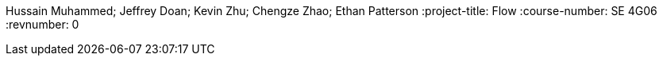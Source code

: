 Hussain Muhammed; Jeffrey Doan; Kevin Zhu; Chengze Zhao; Ethan Patterson
:project-title: Flow
:course-number: SE 4G06
:revnumber: 0
// :env-draft: // Comment this variable to disable draft mode
